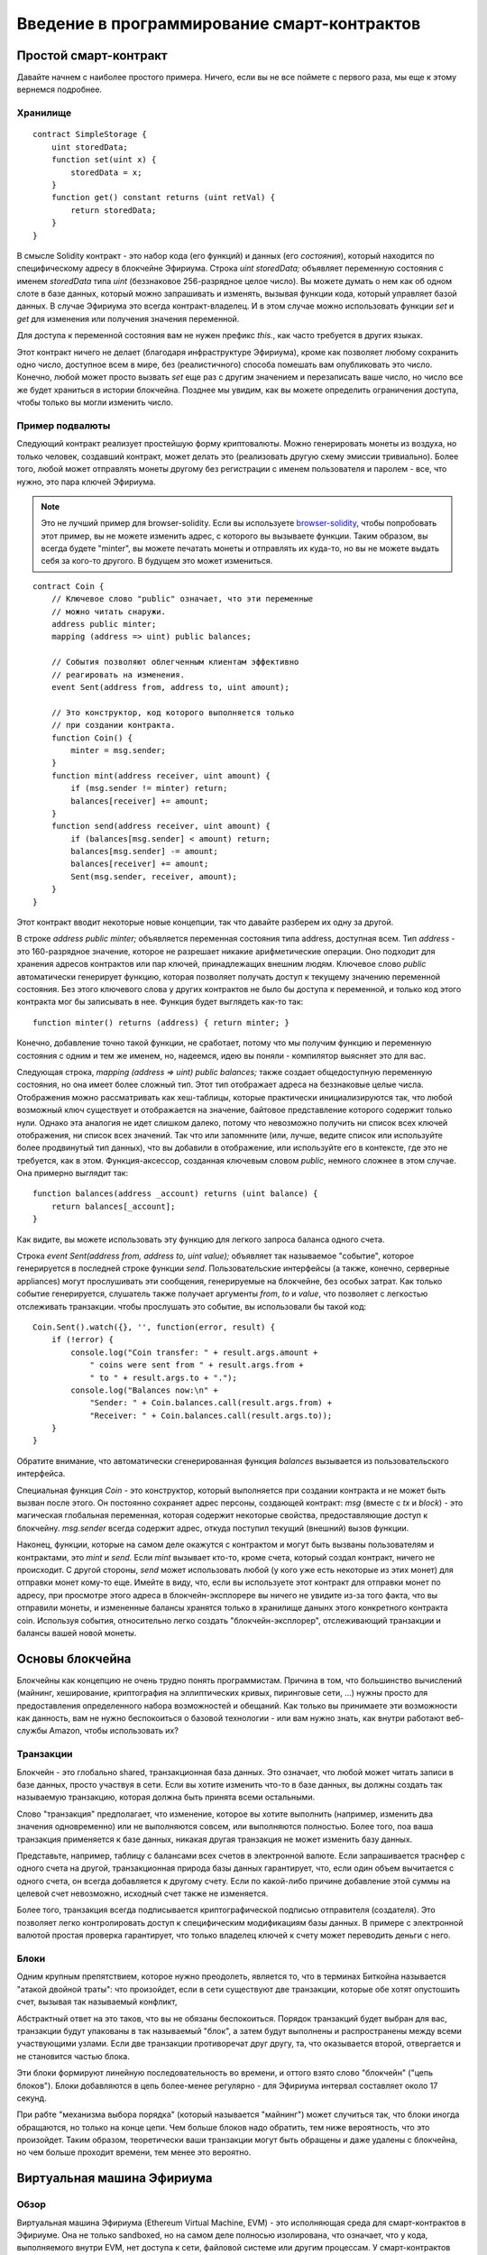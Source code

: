 ############################################
Введение в программирование смарт-контрактов
############################################

.. _simple-smart-contract:

**********************
Простой смарт-контракт
**********************

Давайте начнем с наиболее простого примера. Ничего, если вы не все поймете с первого раза, мы еще к этому вернемся подробнее.

Хранилище
=========

.. Gist: a4532ce30246847b371b

::

    contract SimpleStorage {
        uint storedData;
        function set(uint x) {
            storedData = x;
        }
        function get() constant returns (uint retVal) {
            return storedData;
        }
    }

В смысле Solidity контракт - это набор кода (его функций) и данных (его *состояния*), который находится по специфическому адресу в блокчейне Эфириума. Строка `uint storedData;` объявляет переменную состояния с именем `storedData` типа `uint` (беззнаковое 256-разрядное целое число). Вы можете думать о нем как об одном слоте в базе данных, который можно запрашивать и изменять, вызывая функции кода, который управляет базой данных. В случае Эфириума это всегда контракт-владелец. И в этом случае можно использовать функции `set` и `get` для изменения или получения значения переменной.

Для доступа к переменной состояния вам не нужен префикс `this.`, как часто требуется в других языках.

Этот контракт ничего не делает (благодаря инфраструктуре Эфириума), кроме как позволяет любому сохранить одно число, доступное всем в мире, без (реалистичного) способа помешать вам опубликовать это число. Конечно, любой может просто вызвать `set` еще раз с другим значением и перезаписать ваше число, но число все же будет храниться в истории блокчейна. Позднее мы увидим, как вы можете определить ограничения доступа, чтобы только вы могли изменить число.

.. index:: ! subcurrency

Пример подвалюты
================

Следующий контракт реализует простейшую форму криптовалюты. Можно генерировать монеты из воздуха, но только человек, создавший контракт, может делать это (реализовать другую схему эмиссии тривиально). Более того, любой может отправлять монеты другому без регистрации с именем пользователя и паролем - все, что нужно, это пара ключей Эфириума.


.. note::
    Это не лучший пример для browser-solidity.
    Если вы используете `browser-solidity <https://chriseth.github.io/browser-solidity>`_,
    чтобы попробовать этот пример, вы не можете изменить адрес, с которого вы вызываете
    функции. Таким образом, вы всегда будете "minter", вы можете печатать монеты и отправлять их
    куда-то, но вы не можете выдать себя за кого-то другого. В будущем это может
    измениться.

.. Gist: ad490694f3e5b3de47ab

::

    contract Coin {
        // Ключевое слово "public" означает, что эти переменные
        // можно читать снаружи.
        address public minter;
        mapping (address => uint) public balances;

        // События позволяют облегченным клиентам эффективно
        // реагировать на изменения.
        event Sent(address from, address to, uint amount);

        // Это конструктор, код которого выполняется только
        // при создании контракта.
        function Coin() {
            minter = msg.sender;
        }
        function mint(address receiver, uint amount) {
            if (msg.sender != minter) return;
            balances[receiver] += amount;
        }
        function send(address receiver, uint amount) {
            if (balances[msg.sender] < amount) return;
            balances[msg.sender] -= amount;
            balances[receiver] += amount;
            Sent(msg.sender, receiver, amount);
        }
    }

Этот контракт вводит некоторые новые концепции, так что давайте разберем их одну за другой.

В строке `address public minter;` объявляется переменная состояния типа address, доступная всем. Тип `address` - это 160-разрядное значение, которое не разрешает никакие арифметические операции. Оно подходит для хранения адресов контрактов или пар ключей, принадлежащих внешним людям. Ключевое слово `public` автоматически генерирует функцию, которая позволяет получать доступ к текущему значению переменной состояния. Без этого ключевого слова у других контрактов не было бы доступа к переменной, и только код этого контракта мог бы записывать в нее. Функция будет выглядеть как-то так::

    function minter() returns (address) { return minter; }

Конечно, добавление точно такой функции, не сработает, потому что мы получим функцию и переменную состояния с одним и тем же именем, но, надеемся, идею вы поняли - компилятор выясняет это для вас.

.. index:: mapping

Следующая строка, `mapping (address => uint) public balances;` также создает общедоступную переменную состояния, но она имеет более сложный тип. Этот тип отображает адреса на беззнаковые целые числа. Отображения можно рассматривать как хеш-таблицы, которые практически инициализируются так, что любой возможный ключ существует и отображается на значение, байтовое представление которого содержит только нули. Однако эта аналогия не идет слишком далеко, потому что невозможно получить ни список всех ключей отображения, ни список всех значений. Так что или запомнните (или, лучше, ведите список или используйте более продвинутый тип данных), что вы добавили в отображение, или используйте его в контексте, где это не требуется, как в этом. Функция-аксессор, созданная ключевым словом `public`, немного сложнее в этом случае. Она примерно выглядит так::

    function balances(address _account) returns (uint balance) {
        return balances[_account];
    }

Как видите, вы можете использовать эту функцию для легкого запроса баланса одного счета.

.. index:: event

Строка `event Sent(address from, address to, uint value);` объявляет так называемое "событие", которое генерируется в последней строке функции `send`. Пользовательские интерфейсы (а также, конечно, серверные appliances) могут прослушивать эти сообщения, генерируемые на блокчейне, без особых затрат. Как только событие генерируется, слушатель также получает аргументы `from`, `to` и `value`, что позволяет с легкостью отслеживать транзакции. чтобы прослушать это событие, вы использовали бы такой код::

    Coin.Sent().watch({}, '', function(error, result) {
        if (!error) {
            console.log("Coin transfer: " + result.args.amount +
                " coins were sent from " + result.args.from +
                " to " + result.args.to + ".");
            console.log("Balances now:\n" +
                "Sender: " + Coin.balances.call(result.args.from) +
                "Receiver: " + Coin.balances.call(result.args.to));
        }
    }

Обратите внимание, что автоматически сгенерированная функция `balances` вызывается из пользовательского интерфейса.

.. index:: coin

Специальная функция `Coin` - это конструктор, который выполняется при создании контракта и не может быть вызван после этого. Он постоянно сохраняет адрес персоны, создающей контракт: `msg` (вместе с `tx` и `block`) - это магическая глобальная переменная, которая содержит некоторые свойства, предоставляющие доступ к блокчейну. `msg.sender` всегда содержит адрес, откуда поступил текущий (внешний) вызов функции.

Наконец, функции, которые на самом деле окажутся с контрактом и могут быть вызваны пользователям и контрактами, это `mint` и `send`. Если `mint` вызывает кто-то, кроме счета, который создал контракт, ничего не происходит. С другой стороны, `send` может использовать любой (у кого уже есть некоторые из этих монет) для отправки монет кому-то еще. Имейте в виду, что, если вы используете этот контракт для отправки монет по адресу, при просмотре этого адреса в блокчейн-эксплорере вы ничего не увидите из-за того факта, что вы отправили монеты, и измененные балансы хранятся только в хранилище данынх этого конкретного контракта coin. Используя события, относительно легко создать "блокчейн-эксплорер", отслеживающий транзакции и балансы вашей новой монеты.

.. _blockchain-basics:

****************
Основы блокчейна
****************

Блокчейны как концепцию не очень трудно понять программистам. Причина в том, что большинство вычислений (майнинг, хеширование, криптография на эллиптических кривых, пиринговые сети, ...) нужны просто для предоставления определенного набора возможностей и обещаний. Как только вы принимаете эти возможности как данность, вам не нужно беспокоиться о базовой технологии - или вам нужно знать, как внутри работают веб-службы Amazon, чтобы использовать их?

.. index:: transaction

Транзакции
==========

Блокчейн - это глобально shared, транзакционная база данных. Это означает, что любой может читать записи в базе данных, просто участвуя в сети. Если вы хотите изменить что-то в базе данных, вы должны создать так называемую транзакцию, которая должна быть принята всеми остальными.

Слово "транзакция" предполагает, что изменение, которое вы хотите выполнить (например, изменить два значения одновременно) или не выполняются совсем, или выполняются полностью. Более того, поа ваша транзакция применяется к базе данных, никакая другая транзакция не может изменить базу данных.

Представьте, например, таблицу с балансами всех счетов в электронной валюте. Если запрашивается траснфер с одного счета на другой, транзакционная природа базы данных гарантирует, что, если один объем вычитается с одного счета, он всегда добавляется к другому счету. Если по какой-либо причине добавление этой суммы на целевой счет невозможно, исходный счет также не изменяется.

Более того, транзакция всегда подписывается криптографической подписью отправителя (создателя). Это позволяет легко контролировать доступ к специфическим модификациям базы данных. В примере с электронной валютой простая проверка гарантирует, что только владелец ключей к счету может переводить деньги с него.

.. index:: ! block

Блоки
=====

Одним крупным препятствием, которое нужно преодолеть, является то, что в терминах Биткойна называется "атакой двойной траты": что произойдет, если в сети существуют две транзакции, которые обе хотят опустошить счет, вызывая так называемый конфликт,

Абстрактный ответ на это таков, что вы не обязаны беспокоиться. Порядок транзакций будет выбран для вас, транзакции будут упакованы в так называемый "блок", а затем будут выполнены и распространены между всеми участвующими узлами. Если две транзакции противоречат друг другу, та, что оказывается второй, отвергается и не становится частью блока.

Эти блоки формируют линейную последовательность во времени, и оттого взято слово "блокчейн" ("цепь блоков"). Блоки добавляются в цепь более-менее регулярно - для Эфириума интервал составляет около 17 секунд.

При рабте "механизма выбора порядка" (который называется "майнинг") может случиться так, что блоки иногда обращаются, но только на конце цепи. Чем больше блоков надо обратить, тем ниже вероятность, что это произойдет. Таким образом, теоретически ваши транзакции могут быть обращены и даже удалены с блокчейна, но чем больше проходит времени, тем менее это вероятно.


.. _the-ethereum-virtual-machine:

.. index:: !evm, ! ethereum virtual machine

***************************
Виртуальная машина Эфириума
***************************

Обзор
=====

Виртуальная машина Эфириума (Ethereum Virtual Machine, EVM) - это исполняющая среда для смарт-контрактов в Эфириуме. Она не только sandboxed, но на самом деле полносью изолирована, что означает, что у кода, выполняемого внутри EVM, нет доступа к сети, файловой системе или другим процессам. У смарт-контрактов даже ограничен доступ к другим смарт-контрактам.

.. index:: ! account, address, storage, balance

Учетные записи
==============

В Эфириуме есть два типа учетных записей, которые разделяют одно адресное пространство: **внешние счета**, которые контролируются парами открытого и закрытого ключей (т. е. людьми) и **счета контрактов", которые контролирует код, хранящийся вместе со счетом.

Адрес внешней учетной записи определяется по открытому ключу, тогда как адрес контракта определяется во время создания контракта (он является производным от адреса создателя и количества транзакций, отправленных с этого адреса, так называемого "nonce").

Кроме факта, хранит ли учетная запись код или нет, EVM обращается с двумя типами счетов одинаково.

Каждая учетная запись имеет персистентное **хранилище** ключей-значений, отображающее 256-разрядные слова на 256-разрядные слова.

Более того, у каждого счета есть **баланс** в эфире (в "Wei", если говорить точно), который можно изменять, отправляя транзакции с эфиром.

.. index:: ! transaction

Транзакции
==========

Транзакция - это сообщение, отправляемое с одного счета другому (который может быть тем же или специальным нулевым счетом; см. ниже). Она может включать двоичные данные (ее payload) и эфир.

Если целевой счет содержит код, этот код выполняется и полезная нагрузка предоставляется как входные данные.

Если целевой счет является нулевым (счет с адресом `0`), транзакция создает **новый контракт**. Как уже было сказано, адрес этого контракта - не нулевой адрес, а адрс, выведенный из отправителя и его количества отправленных транзакций ("nonce"). Полезная нагрузка такой транзакции создания контракта принимается за байт-код EVM и выполняется, а вывод перманентно сохраняется как код контракта. Это означает, что для создания контракта вы отправляете не фактический код контракта, но на самом деле код, который возвращает этот код.

.. index:: ! gas, ! gas price

Газ
===

При создании каждая транзакция получает счет на определенный объем **газа**, который нужен для ограничения объема работы, который нужен для выполенния транзакции и платы за это выполнение. Пока EVM выполняет транзакцию, газ постепенно расходуется согласно установленным правилам.

**Цена газа** - это значение, задаваемое создателем транзакции, который должен заблаговременно заплатить с отправляющего счета `gas_price * gas`. Если после выполнения остается некоторый газ, он таким же образом возвращается.

Если газ в какой-либо момент исчерпывается (т. е. становится отрицательным), генерируется исключение out-of-gas, которое образает все изменения, внесенные в состояние в текущем фрейме стека.

.. index:: ! storage, ! memory, ! stack

Хранилище, память и стек
========================

У каждого счета есть персистентная область памяти, которая называется **хранилище**. Хранилище - это хранилище ключей-значений, которое отображает 256-разрядные слова на 256-разрядные слова. Перечислить хранилище изнутри контракта невозможно, и сравнительно дорого читать и еще более дорого изменять хранилище. Контракт может читать и писать только собственное хранилище.

Вторая область памяти называется **память**, свеже очищенный экземпляр которой контракт получает для каждого вызова сообщения. Память может адресоваться на уровне байтов, но читается и записывается она "чанками" по 32 байта (256 бит). Память становится дороже по мере роста (она масштабируется квадратично).

EVM - это не регистровая машина, а стековая, так что все вычисления выполняются в области, которая называется **стек**. Он имеет максимальный размер 1024 элемента и содержит слова из 256 бит. Доступ к стеку ограничен верхним концом следующим образом: можно копировать один из верхних 16 элементов на вершину  стека или поменять местами верхний элемент с одним из 16 элементов под ним. Все другие операции берут два (или один или больше в зависимости от операции) элемента из стека и помещают результат в стек. Конечно, можно перемещать элементы стека в хранилище или память, но невозможно получить доступ к произвольным элементам глубже в стеке, не удалив сначала вершину стека.

.. index:: ! instruction

Набор инструкций
================

Набор инструкций EVM держится минимальным во избежание некорректных реализаций, которые могут привести к проблемам с консенсусом. Все инструкции рабтают с базовым типом данных, 256-разрядными словами. Имеются обычные арифметические, поразрядные, логические операции и операции сравнения. Возможны условные и безусловные переходы. Более того, контракты могут получать доступ к релевантным свойствам текущего блока, таким как его номер и временная метка.

.. index:: ! message call, function;call

Вызовы сообщений
================

Контракты могут вызывать другие контракты и даже отправлять эфир счетам неконтрактов с помощью вызовов сообщений. Вызовы сообщений похожи на транзакции в том, что они имеют источник, цель, полезную нагрузку в виде данных, эфир, газ и возвращаемые данные. Фактически, каждая транзакция состоит из вызова сообщения верхнего уровня, которое, в свою очередь, может создавать дальнейшие вызовы сообщений.

Контракт может решить, сколько из оставшегося **газа** следует потправить с внутренним вызовом сообщения и сколько он хочет сохранить. Если во внуреннем вызове происходит исключение завершеня газа (или любое другое), об этом просигнализирует значение ошибки, помещенное в стека. В этом случае расходуется только газ, отправленный вместе с вызовом. В Solidity вызывающий контракт приводит по умолчанию в таких ситуациях к ручному исключению, чтобы исключения "всплывали" по стеку вызовов.

Как уже было сказано, вызванный контракт (который может быть тем же, что и вызвавший) получит свеже очищенный экземпляр памяти и будет иметь доступ к полезной нагрузке вызова - которая будет предоставлена в отдельной области, называемой **calldata**. После того как он завершит выполнение, он может возвратить данные, которые будут сохранены в расположении в памяти вызывающего, предварительно выделенной вызывающим.

Вызовы **ограничены** глубиной 1024, что означает, что для более сложных операций циклы следует предпочитать рекурсивным вызовам.

.. index:: callcode, library

Callcode и библиотеки
=====================

Существует специальный вариант вызова сообщения, который называется **callcode**, который идентичен вызову сообщения, если не считать факт, что код по целевому адресу выполняется в контексте вызывающего контракта.

Это означает, что контракт может динамически загружать код с другого адреса во время выполнения. Хранилище, текущий адрес и баланс по-прежнему ссылаются на вызывающий контракт, только код берется с вызванного адреса.

Это позволяет реализовать в Solidity "библиотеку": повторно используемый библиотечный код, который можно было бы применять в хранилище контракта для реализации, например, сложной структуры данных.

.. index:: log

Журнал
======

Можно хранить данные в специально индексируемой структуре данных, которая отображает все вплоть до уровня блока. Эта возможность называется **журналы** и используется в Solidity для реализации **событий**. Контракты не могут получать доступ к данным журналов после их создания, но к ним можно получать эффективный доступ извне блокчейна. Поскольку некоторая часть данных журнала хранится в bloom filters, можно искать эти данные эффективно и криптографически безопасно, так что сетевые пиры, которые не загружают весь блокчейн ("облегченные" клиенты) все же могут находить эти журналы.

.. index:: contract creation

Создание
========

Контракты могут даже создавать другие контракты, используя специальный опкод (т. е. они не просто вызывают нулевой адрес). Единственное различие между этими **вызовами create** и обычными вызовами сообщений в том, что полезная нагрузка выполняется, а результат сохраняется как код, и вызывающий / создатель получает адрес нового контракта в стеке.

.. index:: selfdestruct

Самоуничтожение
===============

Единственная возможность удаления кода с блокчейна имеет место, когда контракт по этому адресу выполняет операцию `SELFDESTRUCT`. Оставшийся эфир, хранящийся по этому адресу, при этом отправляется указанной цели, а затем хранилище и код удаляются.

Обратите внимание, что, даже если код контракта не содержит опкод `SELFDESTRUCT`, он все же может выполнить эту операцию с помощью callcode.
